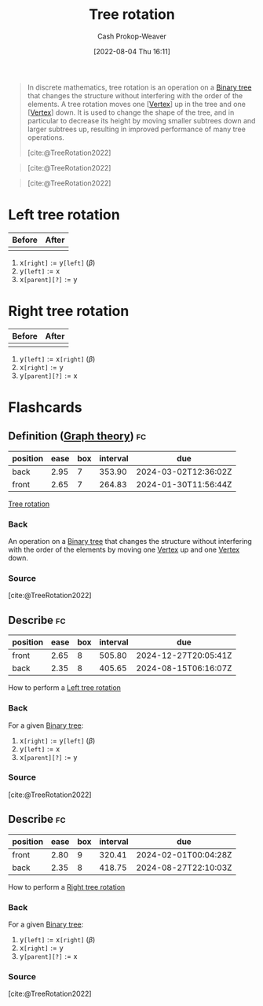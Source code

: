 :PROPERTIES:
:ID:       f0deaa3b-c3bc-491d-adc3-6e6595cb558e
:LAST_MODIFIED: [2023-09-05 Tue 20:17]
:END:
#+title: Tree rotation
#+hugo_custom_front_matter: :slug "f0deaa3b-c3bc-491d-adc3-6e6595cb558e"
#+author: Cash Prokop-Weaver
#+date: [2022-08-04 Thu 16:11]
#+filetags: :concept:

#+begin_quote
In discrete mathematics, tree rotation is an operation on a [[id:323bf406-41e6-4e5f-9be6-689e1055b118][Binary tree]] that changes the structure without interfering with the order of the elements. A tree rotation moves one [[[id:1b2526af-676d-4c0f-aa85-1ba05b8e7a93][Vertex]]] up in the tree and one [[[id:1b2526af-676d-4c0f-aa85-1ba05b8e7a93][Vertex]]] down. It is used to change the shape of the tree, and in particular to decrease its height by moving smaller subtrees down and larger subtrees up, resulting in improved performance of many tree operations.

[cite:@TreeRotation2022]
#+end_quote

#+begin_quote
[[file:Tree_rotation_animation_250x250.gif]]

[cite:@TreeRotation2022]
#+end_quote

#+begin_quote
[[file:Tree_rotation.png]]

[cite:@TreeRotation2022]
#+end_quote

* Left tree rotation
:PROPERTIES:
:ID:       5cb7f34b-cf37-4b09-aedc-671107e55219
:END:
| Before                                 | After                                   |
|----------------------------------------+-----------------------------------------|
| [[file:tree-rotation-pre-left-rotate.png]] | [[file:tree-rotation-pre-right-rotate.png]] |

1. \(\text{x}\texttt{[right]} := \text{y}\texttt{[left]} \; (\beta)\)
2. \(\text{y}\texttt{[left]} := \text{x}\)
3. \(\text{x}\texttt{[parent][?]} := \text{y}\)

* Right tree rotation
:PROPERTIES:
:ID:       8bc49224-0c9c-4200-a6cb-51ee0d08fa65
:END:
| Before                                  | After                                  |
|-----------------------------------------+----------------------------------------|
| [[file:tree-rotation-pre-right-rotate.png]] | [[file:tree-rotation-pre-left-rotate.png]] |

1. \(\text{y}\texttt{[left]} := \text{x}\texttt{[right]} \; (\beta)\)
2. \(\text{x}\texttt{[right]} := \text{y}\)
3. \(\text{y}\texttt{[parent][?]} := \text{x}\)

* Flashcards
:PROPERTIES:
:ANKI_DECK: Default
:END:
** Definition ([[id:5bc61709-6612-4287-921f-3e2509bd2261][Graph theory]]) :fc:
:PROPERTIES:
:ID:       45a443da-cc3b-4bc4-a06a-e91f39ed4ade
:ANKI_NOTE_ID: 1659655335948
:FC_CREATED: 2022-08-04T23:22:15Z
:FC_TYPE:  double
:END:
:REVIEW_DATA:
| position | ease | box | interval | due                  |
|----------+------+-----+----------+----------------------|
| back     | 2.95 |   7 |   353.90 | 2024-03-02T12:36:02Z |
| front    | 2.65 |   7 |   264.83 | 2024-01-30T11:56:44Z |
:END:
[[id:f0deaa3b-c3bc-491d-adc3-6e6595cb558e][Tree rotation]]
*** Back
An operation on a [[id:323bf406-41e6-4e5f-9be6-689e1055b118][Binary tree]] that changes the structure without interfering with the order of the elements by moving one [[id:1b2526af-676d-4c0f-aa85-1ba05b8e7a93][Vertex]] up and one [[id:1b2526af-676d-4c0f-aa85-1ba05b8e7a93][Vertex]] down.
*** Source
[cite:@TreeRotation2022]
** Describe :fc:
:PROPERTIES:
:ID:       9638bcae-8db3-4538-9ccc-f2c73dec6880
:ANKI_NOTE_ID: 1659655336253
:FC_CREATED: 2022-08-04T23:22:16Z
:FC_TYPE:  double
:END:
:REVIEW_DATA:
| position | ease | box | interval | due                  |
|----------+------+-----+----------+----------------------|
| front    | 2.65 |   8 |   505.80 | 2024-12-27T20:05:41Z |
| back     | 2.35 |   8 |   405.65 | 2024-08-15T06:16:07Z |
:END:
How to perform a [[id:5cb7f34b-cf37-4b09-aedc-671107e55219][Left tree rotation]]
*** Back
For a given [[id:323bf406-41e6-4e5f-9be6-689e1055b118][Binary tree]]:

[[file:tree-rotation-pre-left-rotate.png]]

1. \(\text{x}\texttt{[right]} := \text{y}\texttt{[left]} \; (\beta)\)
2. \(\text{y}\texttt{[left]} := \text{x}\)
3. \(\text{x}\texttt{[parent][?]} := \text{y}\)

*** Source
[cite:@TreeRotation2022]
** Describe :fc:
:PROPERTIES:
:ID:       703cc426-e0e2-4689-a074-02ea2499a12e
:ANKI_NOTE_ID: 1659655619193
:FC_CREATED: 2022-08-04T23:26:59Z
:FC_TYPE:  double
:END:
:REVIEW_DATA:
| position | ease | box | interval | due                  |
|----------+------+-----+----------+----------------------|
| front    | 2.80 |   9 |   320.41 | 2024-02-01T00:04:28Z |
| back     | 2.35 |   8 |   418.75 | 2024-08-27T22:10:03Z |
:END:
How to perform a [[id:8bc49224-0c9c-4200-a6cb-51ee0d08fa65][Right tree rotation]]
*** Back
For a given [[id:323bf406-41e6-4e5f-9be6-689e1055b118][Binary tree]]:

[[file:tree-rotation-pre-right-rotate.png]]

1. \(\text{y}\texttt{[left]} := \text{x}\texttt{[right]} \; (\beta)\)
2. \(\text{x}\texttt{[right]} := \text{y}\)
3. \(\text{y}\texttt{[parent][?]} := \text{x}\)

*** Source
[cite:@TreeRotation2022]
#+print_bibliography: